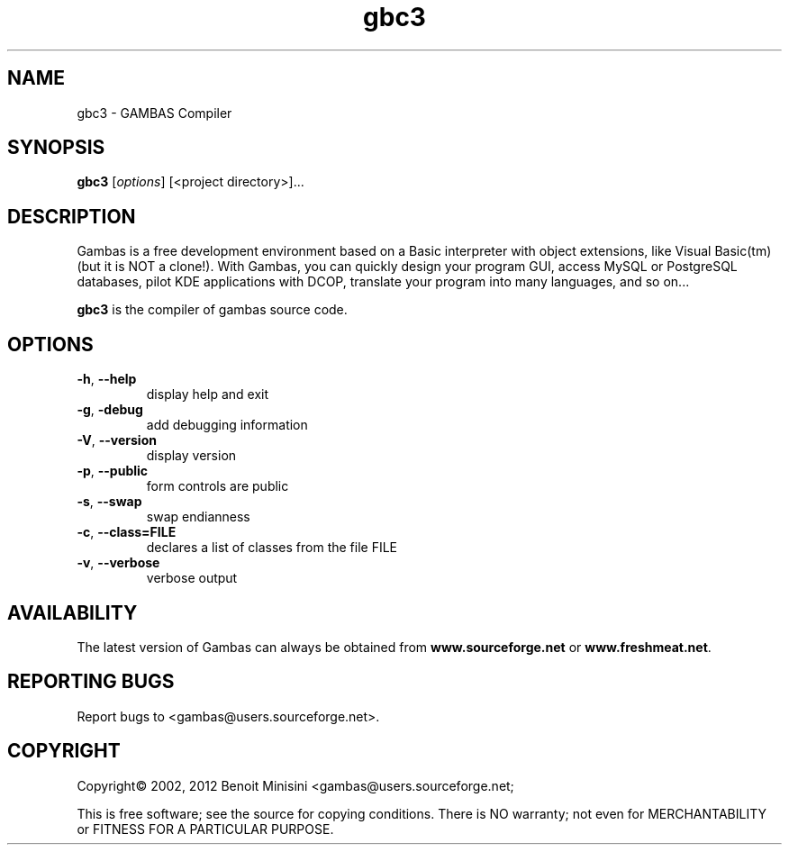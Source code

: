.TH "gbc3" "1" "March 2012" "Debian" "User Commands"

.SH "NAME"
gbc3 \- GAMBAS Compiler

.SH "SYNOPSIS"
.B gbc3
[\fIoptions\fR] [<project directory>]...

.SH "DESCRIPTION"
Gambas is a free development environment based on a Basic interpreter with object extensions, like Visual Basic(tm) (but it is NOT a clone!).
With Gambas, you can quickly design your program GUI, access MySQL or PostgreSQL databases, pilot KDE applications with DCOP, translate your program into many languages, and so on...

\fBgbc3\fR is the compiler of gambas source code.

.SH "OPTIONS"
.TP
\fB\-h\fR, \fB\-\-help\fR
display help and exit
.TP
\fB\-g\fR, \fB\-debug\fR
add debugging information
.TP
\fB\-V\fR, \fB\-\-version\fR
display version
.TP
\fB\-p\fR, \fB\-\-public\fR
form controls are public
.TP
\fB\-s\fR, \fB\-\-swap\fR
swap endianness
.TP
\fB\-c\fR, \fB\-\-class=FILE\fR
declares a list of classes from the file FILE
.TP
\fB\-v\fR, \fB\-\-verbose\fR
verbose output

.SH "AVAILABILITY"
The latest version of Gambas can always be obtained from
\fBwww.sourceforge.net\fR or \fBwww.freshmeat.net\fR.

.SH "REPORTING BUGS"
Report bugs to
<gambas@users.sourceforge.net>.

.SH "COPYRIGHT"
Copyright\(co 2002, 2012 Benoit Minisini <gambas@users.sourceforge.net;
.PP 
This is free software; see the source for copying conditions.  There is NO
warranty; not even for MERCHANTABILITY or FITNESS FOR A PARTICULAR PURPOSE.
